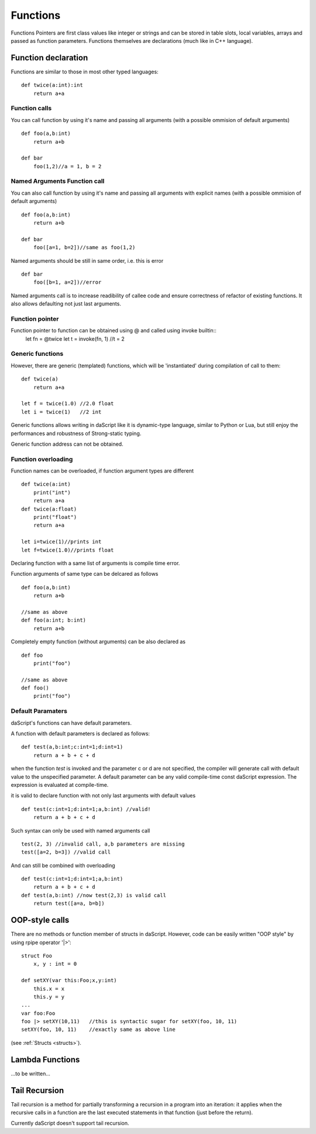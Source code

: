 .. _functions:


=================
Functions
=================

.. index::
    single: Functions

Functions Pointers are first class values like integer or strings and can be stored in table slots,
local variables, arrays and passed as function parameters.
Functions themselves are declarations (much like in C++ language).

--------------------
Function declaration
--------------------

.. index::
    single: Function Declaration

Functions are similar to those in most other typed languages::

    def twice(a:int):int
        return a+a

^^^^^^^^^^^^^^^^^^^^^^^^^^^^^^^^^^^^
Function calls
^^^^^^^^^^^^^^^^^^^^^^^^^^^^^^^^^^^^
You can call function by using it's name and passing all arguments (with a possible ommision of default arguments) ::

    def foo(a,b:int)
        return a+b

    def bar
        foo(1,2)//a = 1, b = 2

^^^^^^^^^^^^^^^^^^^^^^^^^^^^^^^^^^^^
Named Arguments Function call
^^^^^^^^^^^^^^^^^^^^^^^^^^^^^^^^^^^^
You can also call function by using it's name and passing all arguments with explicit names (with a possible ommision of default arguments) ::

    def foo(a,b:int)
        return a+b

    def bar
        foo([a=1, b=2])//same as foo(1,2)

Named arguments should be still in same order, i.e. this is error ::

    def bar
        foo([b=1, a=2])//error

Named arguments call is to increase readibility of callee code and ensure correctness of refactor of existing functions. It also allows defaulting not just last arguments.


^^^^^^^^^^^^^^^^^^^^^^^^^^^^^^^^^^^^
Function pointer
^^^^^^^^^^^^^^^^^^^^^^^^^^^^^^^^^^^^

Function pointer to function can be obtained using @ and called using invoke builtin::
    let fn = @twice
    let t = invoke(fn, 1) //t = 2

^^^^^^^^^^^^^^^^^^^^^^^^^^^^^^^^^^^^
Generic functions
^^^^^^^^^^^^^^^^^^^^^^^^^^^^^^^^^^^^

However, there are generic (templated) functions, which will be 'instantiated' during compilation of call to them::

    def twice(a)
        return a+a

    let f = twice(1.0) //2.0 float
    let i = twice(1)   //2 int

Generic functions allows writing in daScript like it is dynamic-type language, similar to Python or Lua, but still enjoy the performances and robustness of Strong-static typing.

Generic function address can not be obtained.

^^^^^^^^^^^^^^^^^^^^^^^^^^^^^^^^^^^^
Function overloading
^^^^^^^^^^^^^^^^^^^^^^^^^^^^^^^^^^^^

Function names can be overloaded, if function argument types are different ::

    def twice(a:int)
        print("int")
        return a+a
    def twice(a:float)
        print("float")
        return a+a

    let i=twice(1)//prints int
    let f=twice(1.0)//prints float

Declaring function with a same list of arguments is compile time error.

Function arguments of same type can be delcared as follows ::

    def foo(a,b:int)
        return a+b

    //same as above
    def foo(a:int; b:int)
        return a+b

Completely empty function (without arguments) can be also declared as ::

    def foo
        print("foo")

    //same as above
    def foo()
        print("foo")

^^^^^^^^^^^^^^^^^^
Default Paramaters
^^^^^^^^^^^^^^^^^^

.. index::
    single: Function Default Paramaters

daScript's functions can have default parameters.

A function with default parameters is declared as follows: ::

    def test(a,b:int;c:int=1;d:int=1)
        return a + b + c + d

when the function *test* is invoked and the parameter c or d are not specified,
the compiler will generate call with default value to the unspecified parameter. A default parameter can be
any valid compile-time const daScript expression. The expression is evaluated at compile-time.

it is valid to declare function with not only last arguments with default values ::

    def test(c:int=1;d:int=1;a,b:int) //valid!
        return a + b + c + d

Such syntax can only be used with named arguments call ::

    test(2, 3) //invalid call, a,b parameters are missing
    test([a=2, b=3]) //valid call

And can still be combined with overloading :: 

    def test(c:int=1;d:int=1;a,b:int)
        return a + b + c + d
    def test(a,b:int) //now test(2,3) is valid call
        return test([a=a, b=b])

---------------
OOP-style calls
---------------

There are no methods or function member of structs in daScript.
However, code can be easily written "OOP style" by using rpipe operator '|>'::

    struct Foo
        x, y : int = 0

    def setXY(var this:Foo;x,y:int)
        this.x = x
        this.y = y
    ...
    var foo:Foo
    foo |> setXY(10,11)   //this is syntactic sugar for setXY(foo, 10, 11)
    setXY(foo, 10, 11)    //exactly same as above line


(see :ref:`Structs <structs>`).

---------------------------------------------
Lambda Functions
---------------------------------------------

...to be written...

---------------------------------------------
Tail Recursion
---------------------------------------------

.. index::
    single: Tail Recursion

Tail recursion is a method for partially transforming a recursion in a program into an
iteration: it applies when the recursive calls in a function are the last executed
statements in that function (just before the return).

Currently daScript doesn't support tail recursion.
